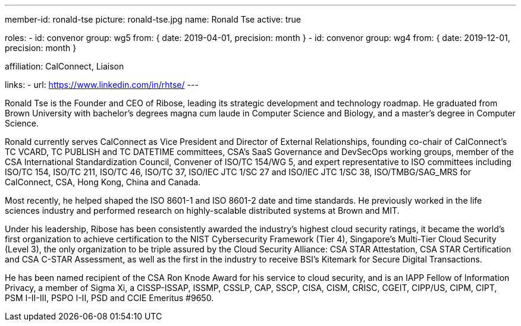 ---
member-id: ronald-tse
picture: ronald-tse.jpg
name: Ronald Tse
active: true

roles:
  - id: convenor
    group: wg5
    from: { date: 2019-04-01, precision: month }
  - id: convenor
    group: wg4
    from: { date: 2019-12-01, precision: month }

affiliation: CalConnect, Liaison

links:
  - url: https://www.linkedin.com/in/rhtse/
---

Ronald Tse is the Founder and CEO of Ribose, leading its strategic development and technology roadmap. He graduated from Brown University with bachelor's degrees magna cum laude in Computer Science and Biology, and a master's degree in Computer Science.

Ronald currently serves CalConnect as Vice President and Director of External Relationships, founding co-chair of CalConnect's TC VCARD, TC PUBLISH and TC DATETIME committees, CSA's SaaS Governance and DevSecOps working groups, member of the CSA International Standardization Council, Convener of ISO/TC 154/WG 5, and expert representative to ISO committees including ISO/TC 154, ISO/TC 211, ISO/TC 46, ISO/TC 37, ISO/IEC JTC 1/SC 27 and ISO/IEC JTC 1/SC 38, ISO/TMBG/SAG_MRS for CalConnect, CSA, Hong Kong, China and Canada.

Most recently, he helped shaped the ISO 8601-1 and ISO 8601-2 date and time standards. He previously worked in the life sciences industry and performed research on highly-scalable distributed systems at Brown and MIT.

Under his leadership, Ribose has been consistently awarded the industry's highest cloud security ratings, it became the world's first organization to achieve certification to the NIST Cybersecurity Framework (Tier 4), Singapore's Multi-Tier Cloud Security (Level 3), the only organization to be triple assured by the Cloud Security Alliance: CSA STAR Attestation, CSA STAR Certification and CSA C-STAR Assessment, as well as the first in the industry to receive BSI's Kitemark for Secure Digital Transactions.

He has been named recipient of the CSA Ron Knode Award for his service to cloud security, and is an IAPP Fellow of Information Privacy, a member of Sigma Xi, a CISSP-ISSAP, ISSMP, CSSLP, CAP, SSCP, CISA, CISM, CRISC, CGEIT, CIPP/US, CIPM, CIPT, PSM I-II-III, PSPO I-II, PSD and CCIE Emeritus #9650.
